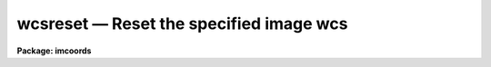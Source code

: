 wcsreset — Reset the specified image wcs
========================================

**Package: imcoords**

.. raw:: html

  <BODY>
  <TABLE WIDTH="100%" BORDER=0><TR>
  <TD ALIGN=LEFT><FONT SIZE=4>
  <B>wcsreset (Apr92)</B></FONT></TD>
  <TD ALIGN=CENTER><FONT SIZE=4>
  <B>images.imcoords</B>
  </FONT></TD>
  <TD ALIGN=RIGHT><FONT SIZE=4>
  <B>wcsreset (Apr92)</B></FONT></TD>
  </TR></TABLE><P>
  <TITLE>wcsreset</TITLE>
  <UL>
  </UL>
  <H2><A NAME="s_name">NAME</A></H2>
  <! BeginSection: 'NAME'>
  <UL>
  wcsreset -- reset the image coordinate system
  </UL>
  <! EndSection:   'NAME'>
  <H2><A NAME="s_usage">USAGE</A></H2>
  <! BeginSection: 'USAGE'>
  <UL>
  wcsreset image wcs
  </UL>
  <! EndSection:   'USAGE'>
  <H2><A NAME="s_parameters">PARAMETERS</A></H2>
  <! BeginSection: 'PARAMETERS'>
  <UL>
  <DL>
  <DT><B><A NAME="l_image">image</A></B></DT>
  <! Sec='PARAMETERS' Level=0 Label='image' Line='image'>
  <DD>The list of images for which the coordinate system is to be reset.  Image
  sections are ignored.
  </DD>
  </DL>
  <DL>
  <DT><B><A NAME="l_wcs">wcs    </A></B></DT>
  <! Sec='PARAMETERS' Level=0 Label='wcs' Line='wcs    '>
  <DD>The name of the coordinate system to be reset. The following systems are
  pre-defined:
  <DL>
  <DT><B><A NAME="l_physical">physical</A></B></DT>
  <! Sec='PARAMETERS' Level=1 Label='physical' Line='physical'>
  <DD>Reset the physical coordinate system to the logical coordinate system, but
  leave the default world coordinate system unchanged.  This operation removes
  the history of past image operations such as imcopy, imshift, magnify, etc
  from the definition of the physical coordinate system, but not from the
  definition of the world coordinate system.
  </DD>
  </DL>
  <DL>
  <DT><B><A NAME="l_world">world</A></B></DT>
  <! Sec='PARAMETERS' Level=1 Label='world' Line='world'>
  <DD>Reset the default world coordinate system to the logical coordinate system.
  This operation removes all world coordinate system information from the
  image header.
  </DD>
  </DL>
  <P>
  In addition to these two reserved world coordinate systems, the name of any
  other defined world coordinate system, for example "<TT>multispec</TT>" may be given.
  In this case WCSRESET resets the named coordinate system to the logical
  coordinate system only if it is present in the image header.
  </DD>
  </DL>
  <DL>
  <DT><B><A NAME="l_verbose">verbose = yes</A></B></DT>
  <! Sec='PARAMETERS' Level=0 Label='verbose' Line='verbose = yes'>
  <DD>Print messages about actions taken by the task?
  </DD>
  </DL>
  </UL>
  <! EndSection:   'PARAMETERS'>
  <H2><A NAME="s_description">DESCRIPTION</A></H2>
  <! BeginSection: 'DESCRIPTION'>
  <UL>
  <P>
  WCSRESET resets the coordinate system <I>wcs</I> in the images specified by
  <I>image</I> to the logical coordinate system, and prints messages about the
  actions taken if <I>verbose</I> = "<TT>yes</TT>". Since WCSRESET modifies the
  image headers it should be used with caution.
  <P>
  Logical coordinates are coordinates relative to the current image.  The
  logical coordinate system is the one used by the image input/output routines
  to access the image on disk.  In an image raster logical coordinate system,
  the coordinates of the pixel centers must lie within the following
  range: 1.0 &lt;= x[i] &lt;= nx[i], where x[i] is the coordinate in dimension i,
  nx[i] is the size of the image in dimension i, and the current maximum
  number of image dimensions is 7. In the case of an image section of an image
  raster, the nx[i] refer to the dimensions of the section, not the dimensions
  of the full image. The logical coordinate system cannot by definition be
  reset.
  <P>
  The physical coordinate system is the coordinate system in which the
  coordinates of an object are invariant to successive linear transformations
  of the image. In this coordinate system, the pixel coordinates of an object
  in an image raster remain the same, regardless of any imcopy, imshift,
  rotate, etc operations on the image. The most common reason for desiring to
  reset the physical coordinate system to the logical coordinate system is to
  make the new image independent of its history by removing the effects of
  these linear transformation operations from its physical coordinate system.
  Resetting the physical coordinate system to the logical coordinate system,
  does not alter the default world coordinate system. If for example the input
  image is a spectrum, with a defined dispersion solution, resetting the
  physical coordinate system will not alter the dispersion solution.
  Similarly if the input image is a direct CCD image with a defined sky
  projection world coordinate system, resetting the physical coordinate system
  will not alter the sky projection.
  <P>
  The world coordinate system is the default coordinate system for the
  image. The default world coordinate system is the one named by the
  environment variable "<TT>defwcs</TT>" if defined in the user environment (initially
  it is undefined) and present in the image header; else it is the first
  world coordinate system
  defined for the image (the .imh and .hhh image format support only one wcs
  but the .qp format can support more); else it is the physical coordinate
  system.  Resetting the default coordinate system to the logical
  coordinate system will destroy all coordinate information for that system,
  for that image.
  <P>
  If the user sets the parameter wcs to a specific system, for example
  to "<TT>multispec</TT>", only images with the coordinate system "<TT>multispec</TT>"
  will have their coordinate system reset.
  <P>
  </UL>
  <! EndSection:   'DESCRIPTION'>
  <H2><A NAME="s_references">REFERENCES</A></H2>
  <! BeginSection: 'REFERENCES'>
  <UL>
  <P>
  Detailed documentation for the IRAF world coordinate system interface MWCS
  can be found in the file "<TT>iraf$sys/mwcs/MWCS.hlp</TT>". This file can be
  formatted and printed with the command "<TT>help iraf$sys/mwcs/MWCS.hlp fi+ |
  lprint</TT>".  Details of the FITS header world coordinate system interface can
  be found in the document "<TT>World Coordinate Systems Representations Within the
  FITS Format</TT>" by Hanisch and Wells, available from our anonymous ftp
  archive.
  <P>
  </UL>
  <! EndSection:   'REFERENCES'>
  <H2><A NAME="s_examples">EXAMPLES</A></H2>
  <! BeginSection: 'EXAMPLES'>
  <UL>
  <P>
  1. The user runs implot on a section of the spectrum outspec with the
  wcs parameter set to "<TT>physical</TT>".
  <P>
  <PRE>
  	implot outsec[30:50] wcs=physical
  </PRE>
  <P>
  To his/her surprise the range of the plot in x produced by implot is
  [129,149] not [30:50] as expected.  The user lists the image header with the
  imheader task and sees the following.
  <P>
  <PRE>
          WCSDIM  =                    1
          CTYPE1  = 'LINEAR  '
          CRVAL1  =     4953.94775390626
          CRPIX1  =                 -98.
          CDELT1  =   0.0714096948504449
          CD1_1   =   0.0714096948504449
          WAT0_001= 'system=linear
          WAT1_001= 'wtype=linear label=Wavelength units=Angstroms 
          LTV1    =                 -99.
          LTM1_1  =                   1.
  </PRE>
  <P>
  The standard FITS keywords CTYPE1, CRVAL1, CRPIX1, and CDELT1 are present.
  The CD1_1 keyword is part of the new FITS CD matrix notation and in this
  example duplicates the function of CDELT1.  The remaining keywords WCSDIM,
  WAT0_001, WAT1_001, LTV1, and LTM1_1 are IRAF specific keywords. The
  user notes that the LTV1 keyword is -99. not 0. and suddenly remembers that
  outspec was created by extracting a piece of a larger spectrum using the
  imcopy task as shown below.
  <P>
  <PRE>
  	cl&gt; imcopy inspec[100:200] outspec
  </PRE>
  <P>
  The section [30:50] in outspec actually corresponds to the section [129:149]
  in inspec and it is this coordinate system that implot is plotting when
  wcs = "<TT>physical</TT>". The user decides has he/she does not want to know
  about the pixel coordinate system of the original image and runs wcsreset
  to reset the physical coordinate system to the logical coordinate system.
  <P>
  <PRE>
  	wcsreset outspec physical
  </PRE>
  <P>
  The new header of outspec looks like the following.
  <P>
  <PRE>
      WCSDIM  =                    1
      CTYPE1  = 'LINEAR  '
      CRVAL1  =     4953.94775390626
      CRPIX1  =                 -98.
      CDELT1  =   0.0714096948504449
      CD1_1   =   0.0714096948504449
      WAT0_001= 'system=linear                                                    
      WAT1_001= 'wtype=linear label=Wavelength units=Angstroms
      LTM1_1  =                   1.
  </PRE>
  <P>
  It is identical to the header listed above except that the
  LTV1 keyword is not defined and is therefore 0. The user runs
  implot with wcs = "<TT>physical</TT>" as before and sees a plot which extends
  from 30 to 50 as expected.
  <P>
  2. Reset the physical coordinate system of the direct CCD image skypix
  which has a defined sky projection system. Skypix was created by
  copying the central [129:384,129:384] of a 512 square image into a 256
  square image.
  <P>
  The image header is the following.
  <P>
  <PRE>
  	CRPIX1  =               129.75
          CRPIX2  =               130.93
          CRVAL1  =      201.94541667302
          CRVAL2  =             47.45444
          CTYPE1  = 'RA---TAN'
          CTYPE2  = 'DEC--TAN'
          CDELT1  =        -2.1277777E-4
          CDELT2  =         2.1277777E-4
          WCSDIM  =                    2
          CD1_1   =  -2.1277777000000E-4
          CD2_2   =  2.12777770000000E-4
          LTV1    =                -128.
          LTV2    =                -128.
          LTM1_1  =                   1.
          LTM2_2  =                   1.
          WAT0_001= 'system=image
  	WAT1_001= 'wtype=tan axtype=ra
  	WAT2_001= 'wtype=tan axtype=dec
  </PRE>
  <P>
  The user runs implot on skypix wcs = "<TT>physical</TT>"
  <P>
  <PRE>
  	implot skypix wcs=physical
  </PRE>
  <P>
  and sees a plot in x which extends from 129 to 384 which are the coordinates
  of skypix in the original image.
  The user resets the physical coordinate system to the logical coordinate
  system.
  <P>
  <PRE>
  	cl&gt; wcsreset m51 physical
  </PRE>
  <P>
  The new header looks like the following. Note that the LTV1 and LTV2 keywords
  have disappeared, they are 0. but everything else is the same.
  <P>
  <PRE>
  	CRPIX1  =               129.75
          CRPIX2  =               130.93
          CRVAL1  =      201.94541667302
          CRVAL2  =             47.45444
          CTYPE1  = 'RA---TAN'
          CTYPE2  = 'DEC--TAN'
          CDELT1  =        -2.1277777E-4
          CDELT2  =         2.1277777E-4
          WCSDIM  =                    2
          CD1_1   =  -2.1277777000000E-4
          CD2_2   =  2.12777770000000E-4
          LTM1_1  =                   1.
          LTM2_2  =                   1.
          WAT0_001= 'system=image
  	WAT1_001= 'wtype=tan axtype=ra
  	WAT2_001= 'wtype=tan axtype=dec
  </PRE>
  <P>
  When the user runs implot with wcs = "<TT>physical</TT>" he/she sees a plot which
  extends from 1 to 256 as expected.
  <P>
  3. Initialize the world coordinate system of the previous image.
  <P>
  <PRE>
  	cl&gt; wcsreset skypix world
  </PRE>
  <P>
  The header now looks like the following.
  <P>
  <PRE>
  	WCSDIM  =                    2
  	LTM1_1  =                   1.
  	LTM2_2  =                   1.
  	WAT0_001= 'system=physical               
  	WAT1_001= 'wtype=linear
  	WAT2_001= 'wtype=linear
  </PRE>
  <P>
  The world system defaults to the physical coordinates system and the
  physical coordinate system is identical to the logical coordinate system.
  All coordinate information has been destroyed.
  <P>
  4. Initialize the world coordinate system "<TT>spec1</TT>". If the default world
  coordinate
  system "<TT>spec1</TT>" cannot be found in the image header a warning message
  will be issued and nothing will be changed.
  <P>
  <PRE>
  	cl&gt; wcsreset spectrum spec1
  </PRE>
  <P>
  </UL>
  <! EndSection:   'EXAMPLES'>
  <H2><A NAME="s_time_requirements">TIME REQUIREMENTS</A></H2>
  <! BeginSection: 'TIME REQUIREMENTS'>
  <UL>
  </UL>
  <! EndSection:   'TIME REQUIREMENTS'>
  <H2><A NAME="s_bugs">BUGS</A></H2>
  <! BeginSection: 'BUGS'>
  <UL>
  </UL>
  <! EndSection:   'BUGS'>
  <H2><A NAME="s_see_also">SEE ALSO</A></H2>
  <! BeginSection: 'SEE ALSO'>
  <UL>
  rimcursor,listpixels,wcsedit,hedit,hfix
  </UL>
  <! EndSection:    'SEE ALSO'>
  
  <! Contents: 'NAME' 'USAGE' 'PARAMETERS' 'DESCRIPTION' 'REFERENCES' 'EXAMPLES' 'TIME REQUIREMENTS' 'BUGS' 'SEE ALSO'  >
  
  </BODY>
  </HTML>